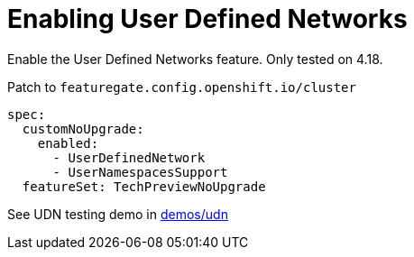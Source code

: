= Enabling User Defined Networks


Enable the User Defined Networks feature.
Only tested on 4.18.

.Patch to `featuregate.config.openshift.io/cluster`
[source,yaml]
----
spec:
  customNoUpgrade:
    enabled:
      - UserDefinedNetwork
      - UserNamespacesSupport
  featureSet: TechPreviewNoUpgrade
----

See UDN testing demo in link:../../../demos/udn[demos/udn]
